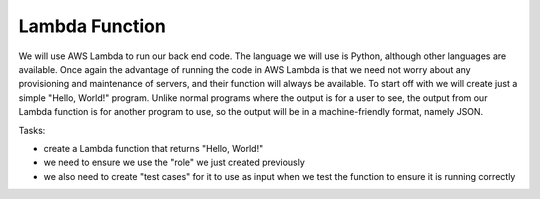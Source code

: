 .. _step3:

***************
Lambda Function
***************

.. image:: ./images/AWSServerlessWebApplication-Lambda.jpg
  :width: 480 px
  :alt: AWS Serverless Web App
  :align: center

We will use AWS Lambda to run our back end code. The language we will use is Python, although other languages are available. Once again the advantage of running the code in AWS Lambda is that we need not worry about any provisioning and maintenance of servers, and their function will always be available. To start off with we will create just a simple "Hello, World!" program. Unlike normal programs where the output is for a user to see, the output from our Lambda function is for another program to use, so the output will be in a machine-friendly format, namely JSON.

Tasks:

- create a Lambda function that returns "Hello, World!"
- we need to ensure we use the "role" we just created previously
- we also need to create "test cases" for it to use as input when we test the function to ensure it is running correctly

.. code-block:: python
	:linenos:

	#!/usr/bin/env python3

	# Created by: Mr. Coxall
	# Created on: Jan 2020
	# This function is the Hello, World! Lambda function

	import json

	def lambda_handler(event, context):
	    # TODO implement
	    
	    return_var = {
	        'statusCode': 200,
	        'body': json.dumps('Hello, ' + event['name'])
	    }
	    
	    return return_var


.. raw:: html

  <div style="text-align: center; margin-bottom: 2em;">
	<iframe width="560" height="315" src="https://www.youtube.com/embed/IBfbIfa1YFc" frameborder="0" allow="accelerometer; autoplay; encrypted-media; gyroscope; picture-in-picture" allowfullscreen>
	</iframe>
  </div>